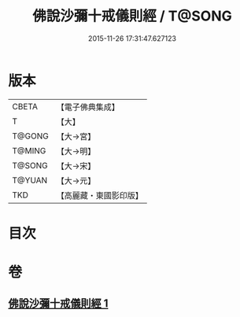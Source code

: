 #+TITLE: 佛說沙彌十戒儀則經 / T@SONG
#+DATE: 2015-11-26 17:31:47.627123
* 版本
 |     CBETA|【電子佛典集成】|
 |         T|【大】     |
 |    T@GONG|【大→宮】   |
 |    T@MING|【大→明】   |
 |    T@SONG|【大→宋】   |
 |    T@YUAN|【大→元】   |
 |       TKD|【高麗藏・東國影印版】|

* 目次
* 卷
** [[file:KR6k0062_001.txt][佛說沙彌十戒儀則經 1]]
